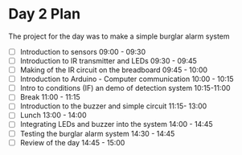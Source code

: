 * Day 2 Plan
The project for the day was to make a simple burglar alarm system
  - [ ] Introduction to sensors 09:00 - 09:30
  - [ ] Introduction to IR transmitter and LEDs 09:30 - 09:45
  - [ ] Making of the IR circuit on the breadboard 09:45 - 10:00
  - [ ] Introduction to Arduino - Computer communication 10:00 - 10:15
  - [ ] Intro to conditions (IF) an demo of detection system 10:15-11:00
  - [ ] Break 11:00 - 11:15
  - [ ] Introduction to the buzzer and simple circuit 11:15- 13:00
  - [ ] Lunch 13:00 - 14:00
  - [ ] Integrating LEDs and buzzer into the system 14:00 - 14:45
  - [ ] Testing the burglar alarm system 14:30 - 14:45
  - [ ] Review of the day 14:45 - 15:00
